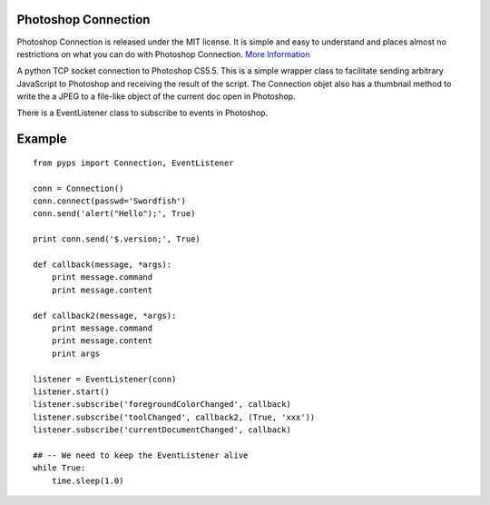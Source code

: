 Photoshop Connection
--------------------

Photoshop Connection is released under the MIT license. It is simple and easy to understand and places almost no restrictions on what you can do with Photoshop Connection.
`More Information <http://en.wikipedia.org/wiki/MIT_License>`_

A python TCP socket connection to Photoshop CS5.5.  This is a simple
wrapper class to facilitate sending arbitrary JavaScript to Photoshop and
receiving the result of the script.  The Connection objet also has a
thumbnail method to write the a JPEG to a file-like object of the current doc
open in Photoshop.

There is a EventListener class to subscribe to events in Photoshop.

Example
-------

::

    from pyps import Connection, EventListener
    
    conn = Connection()
    conn.connect(passwd='Swordfish')
    conn.send('alert("Hello");', True)

    print conn.send('$.version;', True)

    def callback(message, *args):
        print message.command
        print message.content

    def callback2(message, *args):
        print message.command
        print message.content
        print args

    listener = EventListener(conn)
    listener.start()
    listener.subscribe('foregroundColorChanged', callback)
    listener.subscribe('toolChanged', callback2, (True, 'xxx'))
    listener.subscribe('currentDocumentChanged', callback)
    
    ## -- We need to keep the EventListener alive
    while True:
        time.sleep(1.0)